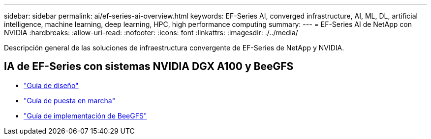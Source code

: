 ---
sidebar: sidebar 
permalink: ai/ef-series-ai-overview.html 
keywords: EF-Series AI, converged infrastructure, AI, ML, DL, artificial intelligence, machine learning, deep learning, HPC, high performance computing 
summary:  
---
= EF-Series AI de NetApp con NVIDIA
:hardbreaks:
:allow-uri-read: 
:nofooter: 
:icons: font
:linkattrs: 
:imagesdir: ./../media/


[role="lead"]
Descripción general de las soluciones de infraestructura convergente de EF-Series de NetApp y NVIDIA.



== IA de EF-Series con sistemas NVIDIA DGX A100 y BeeGFS

* link:https://www.netapp.com/pdf.html?item=/media/25445-nva-1156-design.pdf["Guía de diseño"]
* link:https://www.netapp.com/pdf.html?item=/media/25574-nva-1156-deploy.pdf["Guía de puesta en marcha"]
* link:https://www.netapp.com/us/media/tr-4755.pdf["Guía de implementación de BeeGFS"]

